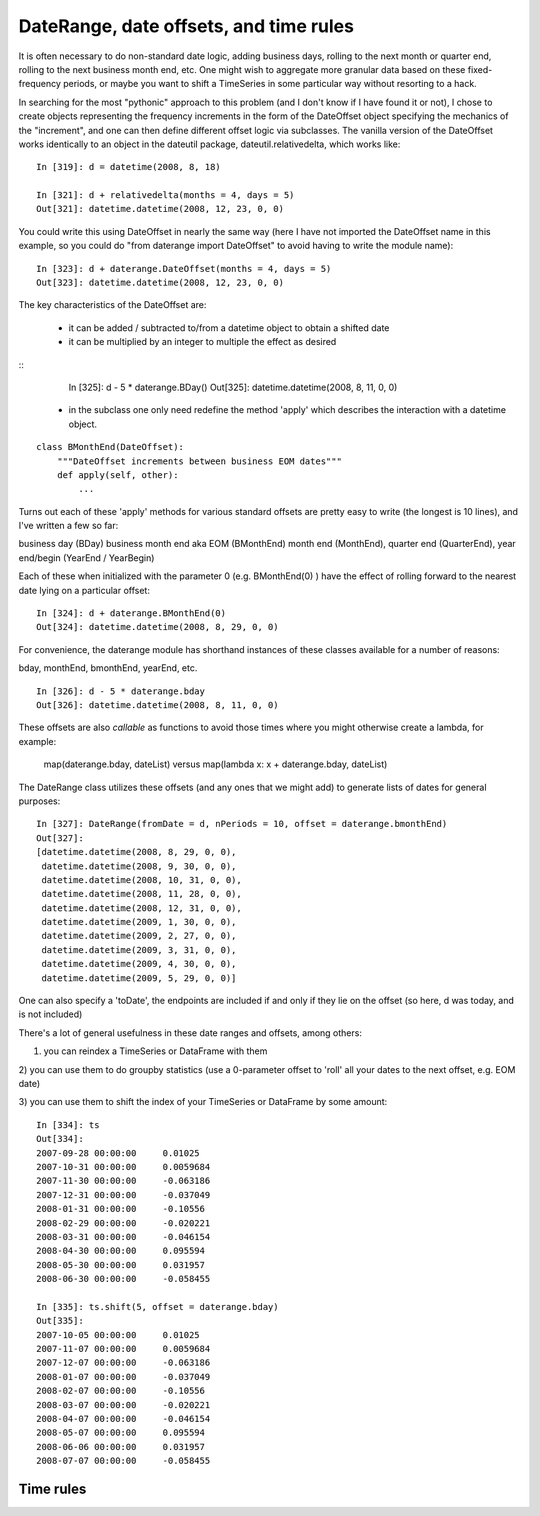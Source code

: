 .. _datetools:

***************************************
DateRange, date offsets, and time rules
***************************************

It is often necessary to do non-standard date logic, adding business
days, rolling to the next month or quarter end, rolling to the next
business month end, etc. One might wish to aggregate more granular
data based on these fixed-frequency periods, or maybe you want to
shift a TimeSeries in some particular way without resorting to a hack.

In searching for the most "pythonic" approach to this problem (and I
don't know if I have found it or not), I chose to create objects
representing the frequency increments in the form of the DateOffset
object specifying the mechanics of the "increment", and one can then
define different offset logic via subclasses. The vanilla version of
the DateOffset works identically to an object in the dateutil package,
dateutil.relativedelta, which works like:

::

    In [319]: d = datetime(2008, 8, 18)

    In [321]: d + relativedelta(months = 4, days = 5)
    Out[321]: datetime.datetime(2008, 12, 23, 0, 0)


You could write this using DateOffset in nearly the same way (here I
have not imported the DateOffset name in this example, so you could do
"from daterange import DateOffset" to avoid having to write the module
name):

::

	In [323]: d + daterange.DateOffset(months = 4, days = 5)
	Out[323]: datetime.datetime(2008, 12, 23, 0, 0)


The key characteristics of the DateOffset are:

  - it can be added / subtracted to/from a datetime object to obtain a
    shifted date
  - it can be multiplied by an integer to multiple the effect as
    desired

::
    In [325]: d - 5 * daterange.BDay()
    Out[325]: datetime.datetime(2008, 8, 11, 0, 0)

  - in the subclass one only need redefine the method 'apply' which
    describes the interaction with a datetime object.

::

    class BMonthEnd(DateOffset):
	"""DateOffset increments between business EOM dates"""
	def apply(self, other):
	    ...

Turns out each of these 'apply' methods for various standard offsets
are pretty easy to write (the longest is 10 lines), and I've written a
few so far:

business day (BDay)
business month end aka EOM (BMonthEnd)
month end (MonthEnd), quarter end (QuarterEnd), year end/begin (YearEnd / YearBegin)

Each of these when initialized with the parameter 0 (e.g. BMonthEnd(0)
) have the effect of rolling forward to the nearest date lying on a
particular offset:

::

    In [324]: d + daterange.BMonthEnd(0)
    Out[324]: datetime.datetime(2008, 8, 29, 0, 0)


For convenience, the daterange module has shorthand instances of these
classes available for a number of reasons:

bday, monthEnd, bmonthEnd, yearEnd, etc.

::

    In [326]: d - 5 * daterange.bday
    Out[326]: datetime.datetime(2008, 8, 11, 0, 0)


These offsets are also *callable* as functions to avoid those times
where you might otherwise create a lambda, for example:

    map(daterange.bday, dateList) versus
    map(lambda x: x + daterange.bday, dateList)

The DateRange class utilizes these offsets (and any ones that we might
add) to generate lists of dates for general purposes:

::

    In [327]: DateRange(fromDate = d, nPeriods = 10, offset = daterange.bmonthEnd)
    Out[327]:
    [datetime.datetime(2008, 8, 29, 0, 0),
     datetime.datetime(2008, 9, 30, 0, 0),
     datetime.datetime(2008, 10, 31, 0, 0),
     datetime.datetime(2008, 11, 28, 0, 0),
     datetime.datetime(2008, 12, 31, 0, 0),
     datetime.datetime(2009, 1, 30, 0, 0),
     datetime.datetime(2009, 2, 27, 0, 0),
     datetime.datetime(2009, 3, 31, 0, 0),
     datetime.datetime(2009, 4, 30, 0, 0),
     datetime.datetime(2009, 5, 29, 0, 0)]


One can also specify a 'toDate', the endpoints are included if and
only if they lie on the offset (so here, d was today, and is not
included)

There's a lot of general usefulness in these date ranges and offsets,
among others:

1) you can reindex a TimeSeries or DataFrame with them

2) you can use them to do groupby statistics (use a 0-parameter offset
to 'roll' all your dates to the next offset, e.g. EOM date)

3) you can use them to shift the index of your TimeSeries or DataFrame
by some amount:

::

    In [334]: ts
    Out[334]:
    2007-09-28 00:00:00     0.01025
    2007-10-31 00:00:00     0.0059684
    2007-11-30 00:00:00     -0.063186
    2007-12-31 00:00:00     -0.037049
    2008-01-31 00:00:00     -0.10556
    2008-02-29 00:00:00     -0.020221
    2008-03-31 00:00:00     -0.046154
    2008-04-30 00:00:00     0.095594
    2008-05-30 00:00:00     0.031957
    2008-06-30 00:00:00     -0.058455

    In [335]: ts.shift(5, offset = daterange.bday)
    Out[335]:
    2007-10-05 00:00:00     0.01025
    2007-11-07 00:00:00     0.0059684
    2007-12-07 00:00:00     -0.063186
    2008-01-07 00:00:00     -0.037049
    2008-02-07 00:00:00     -0.10556
    2008-03-07 00:00:00     -0.020221
    2008-04-07 00:00:00     -0.046154
    2008-05-07 00:00:00     0.095594
    2008-06-06 00:00:00     0.031957
    2008-07-07 00:00:00     -0.058455

.. _datetools.timerules:

Time rules
----------